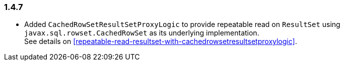 [[changelog-1.4.7]]
=== 1.4.7

* Added `CachedRowSetResultSetProxyLogic` to provide repeatable read on `ResultSet` using
  `javax.sql.rowset.CachedRowSet` as its underlying implementation.  +
  See details on <<repeatable-read-resultset-with-cachedrowsetresultsetproxylogic>>.



